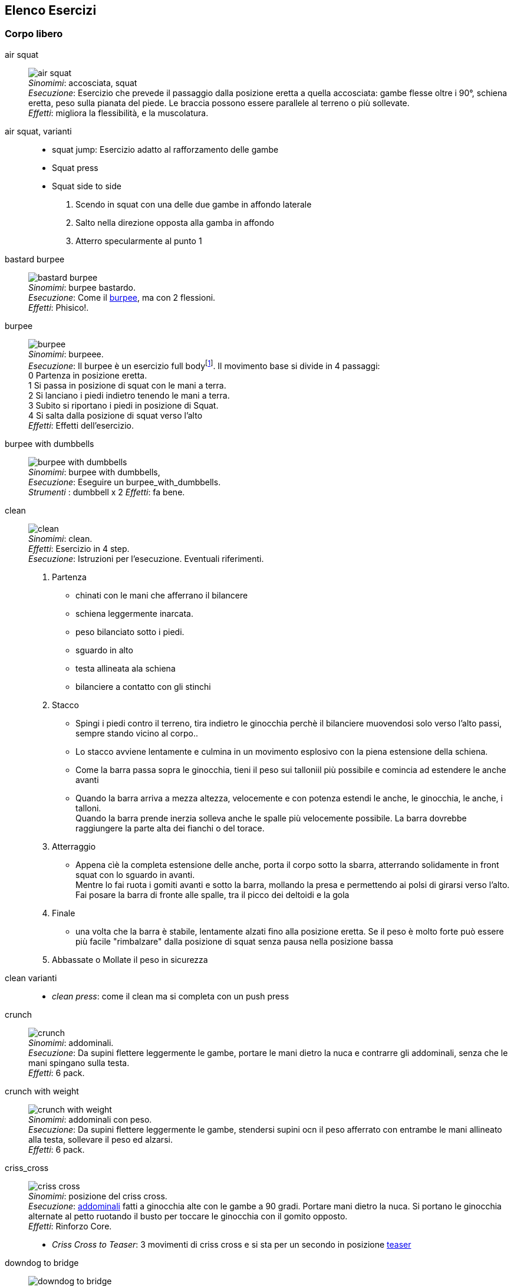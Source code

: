 
== Elenco Esercizi

=== Corpo libero

[[air_squat]]
((air squat)):: 
    image:figures/exercises/air_squat.svg[role=right, align=right,  pdfwidth=5cm] +
    _Sinomimi_: ((accosciata)), ((squat)) + 
    _Esecuzione_: Esercizio che prevede il passaggio dalla posizione eretta a quella accosciata: gambe flesse oltre i 90°, schiena eretta, peso sulla pianata del piede. Le braccia possono essere parallele al terreno o più sollevate. +
    _Effetti_: migliora la flessibilità, e la muscolatura. 


((air squat, varianti))::
	** ((squat jump)): Esercizio adatto al rafforzamento delle gambe 
	** Squat press
	** Squat side to side
		1.  Scendo in squat con una delle due gambe in affondo laterale
		2.  Salto nella direzione opposta alla gamba in affondo
		3.  Atterro specularmente al punto 1


[[bastard_burpee]]
((bastard burpee)):: 
    image:figures/exercises/bastard_burpee.svg[role=right, align=right,  pdfwidth=5cm] +
    _Sinomimi_: ((burpee bastardo)). +
    _Esecuzione_: Come il <<burpee, burpee>>, ma con 2 flessioni. +
    _Effetti_: Phisico!.


[[burpee]]
((burpee)):: 
    image:figures/exercises/burpee.svg[role=right, align=right,  pdfwidth=5cm] +
    _Sinomimi_: ((burpeee)). +
    _Esecuzione_: Il burpee è un esercizio full bodyfootnote:[https://it.wikipedia.org/wiki/Burpee]. Il movimento base si divide in 4 passaggi: +
    0 Partenza in posizione eretta. +
    1 Si passa in posizione di squat con le mani a terra. +
    2 Si lanciano i piedi indietro tenendo le mani a terra. +
    3 Subito si riportano i piedi in posizione di Squat. +
    4 Si salta dalla posizione di squat verso l'alto +
    _Effetti_: Effetti dell'esercizio.

[[burpee_with_dumbbells]]
((burpee with dumbbells)):: 
    image:figures/exercises/burpee_with_dumbbells.svg[role=right, align=right,  pdfwidth=5cm] +
    _Sinomimi_: ((burpee with dumbbells)), + 
    _Esecuzione_: Eseguire un burpee_with_dumbbells. +
    _Strumenti_ : dumbbell x 2
    _Effetti_: fa bene.



[[clean]]
((clean)):: 
    image:figures/exercises/clean.svg[role=right, align=right,  pdfwidth=5cm] +
    _Sinomimi_: ((clean)). +
    _Effetti_: Esercizio in 4 step. +
    _Esecuzione_: Istruzioni per l'esecuzione. Eventuali riferimenti. +
    . Partenza 
        ** chinati con le mani che afferrano il bilancere 
        ** schiena leggermente inarcata.
        ** peso bilanciato sotto i piedi.
        ** sguardo in alto
        ** testa allineata ala schiena
        ** bilanciere a contatto con gli stinchi
    . Stacco
        ** Spingi i piedi contro il terreno, tira indietro le ginocchia perchè il bilanciere muovendosi solo verso l'alto passi, sempre stando vicino al corpo..
        ** Lo stacco avviene lentamente e culmina in un movimento esplosivo con la piena estensione della schiena.
        ** Come la barra passa sopra le ginocchia, tieni il peso sui talloniil più possibile e comincia ad estendere le anche avanti
        ** Quando la barra arriva a mezza altezza, velocemente e con potenza estendi le anche, le ginocchia, le anche, i talloni. +
        Quando la barra prende inerzia solleva anche le spalle più velocemente possibile.
        La barra dovrebbe raggiungere la parte alta dei fianchi o del torace.
    . Atterraggio
        ** Appena cìè la completa estensione delle anche, porta il corpo sotto la sbarra, atterrando solidamente in front squat con lo sguardo in avanti. +
        Mentre lo fai ruota i gomiti avanti e sotto la barra, mollando la presa e permettendo ai polsi di girarsi verso l'alto. Fai posare la barra di fronte alle spalle, tra il picco dei deltoidi e la gola
    . Finale
        ** una volta che la barra è stabile, lentamente alzati fino alla posizione eretta. Se il peso è molto forte può essere più facile "rimbalzare" dalla posizione di squat senza pausa nella posizione bassa
    . Abbassate o Mollate il peso in sicurezza


((clean varianti)):: 
    * _((clean press))_: come il clean ma si completa con un push press


[[crunch]]
((crunch)):: 
    image:figures/crunch.svg[role=right, align=right,  pdfwidth=5cm] +
    _Sinomimi_: ((addominali)). + 
    _Esecuzione_: Da supini flettere leggermente le gambe, portare le mani dietro la nuca e contrarre gli addominali,     senza che le mani spingano sulla testa. +
    _Effetti_: 6 pack.

    
[[crunch_with_weight]]
((crunch with weight)):: 
    image:figures/crunch_with_weight.svg[role=right, align=right,  pdfwidth=5cm] +
    _Sinomimi_: ((addominali con peso)). + 
    _Esecuzione_: Da supini flettere leggermente le gambe, stendersi supini ocn il peso afferrato con entrambe le mani allineato alla testa, sollevare il peso ed alzarsi. +
    _Effetti_: 6 pack.

    

[[criss_cross]]
((criss_cross)):: 
    image:figures/exercises/criss_cross.svg[role=right, align=right,  pdfwidth=5cm] +
    _Sinomimi_: ((posizione del criss cross)). +
    _Esecuzione_: <<crunch, addominali>> fatti a ginocchia alte con le gambe a 90 gradi. Portare mani dietro la nuca. Si portano le ginocchia alternate al petto ruotando il busto per toccare le ginocchia con il gomito opposto. +
    _Effetti_: Rinforzo Core.

    ** _((Criss Cross to Teaser))_: 3 movimenti di criss cross e si sta per un secondo in posizione <<teaser, teaser>>


[[downdog_to_bridge]]
((downdog to bridge)):: 
    image:figures/exercises/downdog_to_bridge.svg[role=right, align=right,  pdfwidth=5cm] +
    _Sinomimi_: ((movimento da cane a faccia in giù a ponte)). +
    _Esecuzione_: Da Cane faccia in giù fino a ponte faccia all'aria. +
    _Effetti_: Esercizio che coinvolge più fasce.

 
[[double_dumbbell]]
((double_dumbbell)):: 
    image:figures/exercises/double_dumbbell.svg[role=right, align=right,  pdfwidth=5cm] +
    _Sinomimi_: ((double dumbbell)), + 
    _Esecuzione_: Eseguire un double dumbbell. +
    _Strumenti_ : dumbell x 2 +
    _Effetti_: fa bene.

[[dumbbell_biceps_curl]]
((dumbbell_biceps_curl)):: 
    image:figures/exercises/dumbbell_biceps_curl.svg[role=right, align=right,  pdfwidth=5cm] +
    _Sinomimi_: ((dumbbell_biceps_curl)), + 
    _Esecuzione_: Eseguire un dumbbell_biceps_curl. +
    _Strumenti_ : nessuno
    _Effetti_: fa bene.

[[dumbbell_front_raise]]
((dumbbell_front_raise)):: 
    image:figures/exercises/dumbbell_front_raise.svg[role=right, align=right,  pdfwidth=5cm] +
    _Sinomimi_: ((dumbbell_front_raise)), + 
    _Esecuzione_: Eseguire un dumbbell_front_raise. +
    _Strumenti_ : nessuno
    _Effetti_: fa bene.


[[front_squat]]
((front squat)):: 
    image:figures/front_squat.svg[role=right, align=right,  pdfwidth=5cm] +
    _Sinomimi_: ((accosciata con il bilancere appoggiato al petto)), + 
    _Esecuzione_: Accosciata con il bilanciere appoggiato al petto. +
    _Effetti_: Effetti dell'asana.


[[geko]]
((geko)):: 
    image:figures/exercises/geko.svg[role=right, align=right,  pdfwidth=5cm] +
	_Sinonimi_: ((posizione del geko)) +
	_Esecuzione_: Quadrupedia, le ginocchia non toccano terra. Estendi braccio sinistro e gamba destra e viceversa. +
	_Effetti_: Effetti dell'esercizio.


[[high_knees]]
((high_knees)):: 
    image:figures/exercises/high_knees.svg[role=right, align=right,  pdfwidth=5cm] +
    _Sinomimi_: ((high_knees)), + 
    _Esecuzione_: Eseguire una corsa sul posto con le ginocchia alte. +
    _Strumenti_ : nessuno
    _Effetti_: fa bene.

[[hip_escape]]
((hip escape)):: 
    image:figures/exercises/hip_escape.svg[role=right, align=right,  pdfwidth=5cm] +
    _Sinomimi_: ((anche in fuga)). +
    _Esecuzione_: Quattro zampe, ginocchia vicine a terra. Far uscire la gamba sx dal lato destro vicina al terreno tenendo le ginocchia del dx vicine a terra. +
    _Effetti_: benefici al core e alla mobilitazione dell'anca.


[[jumping_jack]]
((jumping jack)):: 
    image:figures/exercises/jumping_jack.svg[role=right, align=right,  pdfwidth=5cm] +
    _Sinomimi_: ((posizione del ................)), + 
    ((posizione del .........)). +
    _Esecuzione_: Esercizio che coinvolge gambe e un pò tutto il resto. +
    _Effetti_: Effetti dell'esercizio.

[[lunge]]
((lunge)):: 
    image:figures/lunge.svg[role=right, align=right,  pdfwidth=5cm] +
    _Sinomimi_: ((affondo)). +
    _Esecuzione_: Eseguire un affondo. +
    _Effetti_: Effetti dell'esercizio.

    
[[mountain_climber]]
((mountain climber)):: 
    image:figures/exercises/mountain_climber.svg[role=right, align=right,  pdfwidth=5cm] +
    _Sinomimi_: ((arrampicatore)). +
    _Strumenti_ : nessuno +
    _Esecuzione_: dalla posizione di <<plank, plank>> portare alternativamente le ginocchia al petto. +
    _Effetti_: rinforzo del core.


[[plank]]
((plank))::
    image:figures/plank.svg[role=right, align=right,  pdfwidth=5cm] +
    _Sinomimi_: ((posizione a V)). +
    _Esecuzione_: Posizione della <<push_up, flessione>> con le braccia tese. +
    _Strumenti_ : nessuno
    _Effetti_: ottimo esercizio per il core.
    varianti:::
	*** ((plank walk))
        . Partenza in posizione plank
        . Piego il braccio destro e appoggio il gomito destro al terreno
        . Piego nello stesso modo il sinistro.
        . Fletto il braccio sinistro e lo riporto in appoggio sulla mano
        . Fletto come nel punto 4 anche il destro
        . Ricomincio dal punto 1 ma inverto il braccio che per primo scende.
    *** ((side plank)): Come il plank ma con il busto perpendicolare al terreno sorreggendosi su un braccio od un gomito.

    
[[plank_to_teaser]]
((plank to teaser)):: 
    image:figures/plank_to_teaser.svg[role=right, align=right,  pdfwidth=5cm] +
    _Sinomimi_: ((posizione a V)). +
    _Esecuzione_: Esercizio dinamico che si fa passando dalla posizione di <<plank, plank sui gomiti>> a quella di <<teaser, posizione a V>> +
    _Strumenti_ : nessuno
    _Effetti_: Fa benissimo.


[[prisoner_squat]]
((prisoner_squat)):: 
    image:figures/exercises/prisoner_squat.svg[role=right, align=right,  pdfwidth=5cm] +
    _Sinomimi_: ((prisoner_squat)), + 
    _Esecuzione_: Eseguire un prisoner_squat. +
    _Strumenti_ : nessuno
    _Effetti_: fa bene.

    
[[power_clean]]
((power_clean)):: 
    image:figures/exercises/power_clean.svg[role=right, align=right,  pdfwidth=5cm] +
    _Sinomimi_: ((power_clean)), + 
    _Esecuzione_: Eseguire un <<clean>>, ma con variazione del punto 3. ferma la barra a mezzo squat. Questa versione necessita che la barra sia lanciata più in alto. +
    _Strumenti_ : bilanciere
    _Effetti_: fa bene.


[[power_cobra]]
((power cobra)):: 
    image:figures/exercises/power_cobra.svg[role=right, align=right,  pdfwidth=5cm] +
    _Sinomimi_: ((posizione del cobra dinamico. +
    _Esecuzione_: Esercizio dinamico che comporta il passare in maniera alternata dalla posizione del cobra a quella accosciata. +
    _Effetti_: Rinforza Core e Spalle.
    

	
[[pull_up]]
((pull up)):: 
    image:figures/exercises/pull_up.svg[role=right, align=right,  pdfwidth=5cm] +
    _Sinomimi_: ((trazioni)). +
    _Esecuzione_: Esercizio di trazioni alla sbarra. Nel crossfit ha un'esecuzione con slancio che permette la realizzazione di più serie. +
    _Effetti_: Riforzo spalle, resistenza alla presa, core.


[[push_up]]
((push up)):: 
    image:figures/exercises/push_up.svg[role=right, align=right,  pdfwidth=5cm] +
	_Sinonimi_: ((flessione)) +
	_Esecuzione_: Esercizio che si esegue partendo dalla posizione di <<plank, plank>>, flettendo e distendendo le braccia +
	_Effetti_: Pettorali.

	Varianti:::
	** *((Around the clock push up))*
	** *((HandStand push up))*: Forget shoulder presses. If you want a killer shoulder workout, look no further than the handstand push-up. To perform the handstand push-up, assume a handstand position. Slowly bend your elbows and lower your inverted body towards the ground. In order to maintain balance, you’re going to have to call on your core and other smaller stabilizing muscles. If you can’t do a stand-alone handstand, use a wall to assist you.
	** *((Hindu push up))*: footnote:[http://www.artofmanliness.com/2015/08/05/the-prisoner-workout/] This is a dynamic full-body movement that will build strength and flexibility in your chest, shoulders, back, hips, and triceps. +
	Get in position by standing with your feet slightly wider than shoulder-width apart. Bend down and place your hands on the floor while keeping your arms and legs straight. You should look like an upside down human "v" with your butt being the point of the "v" and your head pointing down to the ground. + 
	To perform the Hindu push-up, you’re going to make sort of a swooping motion with your body. Bring your head down and forward by bending your elbows. When your head gets close to the ground, continue moving your torso forward by arching your back and lowering your hips. Your hips will now be near your hands. Make sure to get a good stretch in your back. Return to the starting position and repeat. +
	** *((Cobra Push up))*: dalla posizione bassa della flessione portare il busto tutto a destra e tutto a sinistra e riflettere le braccia.
	** *((Push up and rotation))*
	** *((Spiderman push up))*: Push up con apertura alternata della gamba destra e della gamba sinistra nella fase di discesa. Il ginocchio della gamba divaricata cerca il gomito.
	** *((Stella marina))*: Dalla posizione di push up bassa a mani strette passare a quella a mani e piedi larghe con tre o quattro balzelli
    


[[renegade]]
((renegade))::
    image:figures/renegade.svg[role=right, align=right,  pdfwidth=5cm] +
	_Sinonimi_: ((remata in plank)) +
    _Esecuzione_: <<plank, plank>> remando con due pesi +
    _Effetti_: Muscoli.


[[reverse_crunch]]
((reverse crunch)):: 
    image:figures/exercises/reverse_crunch.png[role=right, align=right,  pdfwidth=5cm] +
    _Sinomimi_: ((addominale inverso)). +
    _Esecuzione_: Eseguire un addominale inverso. +
    _Effetti_: Resistenza, core.


((rollata))::
	_Sinonimi_: Roll up
	
	Varianti:::
	
	*** Rollata e jump: Rollata su tappetino e jump

((rollè alto)):: Quadrupedia, le ginocchia non toccano terra. Rolle su braccio sinistro e gamba destra. Ruotare fino ad avere il torso in alto e toccare il piede in alto con la mano libera.

    
[[run_in_place]]
((run in place)):: 
    image:figures/exercises/high_knees.svg[role=right, align=right,  pdfwidth=5cm] +
    _Sinomimi_: ((corsa sul posto)). +
    _Esecuzione_: Eseguire una corsa sul posto. +
    _Effetti_: Resistenza.


	
[[single_up]]
((single up)):: 
    image:figures/exercises/single_up.svg[role=right, align=right,  pdfwidth=5cm] +
    _Sinomimi_: ((salto della corda)) +
    _Strumenti_ : corda
    _Esecuzione_: Saltare la corda. +
    _Effetti_: agilità, polpacci.


[[sit_up]]
((sit up)):: 
    image:figures/sit_up.svg[role=right, align=right,  pdfwidth=5cm] +
    _Sinomimi_: ((addominale da steso a seduto)). + 
    _Esecuzione_: Si parte dalla posizione base dell'addominale con le braccia alzate e gambe stese (parallele al terreno) e si esegue raccogliendo le gambe e le braccia, portandosi in posizione seduta. +
    _Effetti_: 6 pack.


[[squat_and_press_with_dumbbells]]
((squat_and_press_with_dumbbells)):: 
    image:figures/exercises/squat_and_press_with_dumbbells.svg[role=right, align=right,  pdfwidth=5cm] +
    _Sinomimi_: ((squat_and_press_with_dumbbells)), + 
    _Esecuzione_: Eseguire un squat_and_press_with_dumbbells. +
    _Strumenti_ : nessuno
    _Effetti_: fa bene.



[[switch]]
((switch)):: Esercizio adatto al rafforzamento delle gambe. Si parte dalla posizione dell'affondo e con un balzo ci si porta nella posizione opposta.

	Varianti:::
		* _((Switch Jump))_: Come lo switch ma ogni 3 switch un jump.
		* _((Switch Squat))_ Come lo switch ma ogni 3 switch uno squat.


[[step_up_onto_chair]]
((step up onto chair)):: 
    image:figures/step_up_onto_chair.svg[role=right, align=right,  pdfwidth=5cm] +
    _Sinomimi_: ((salita e discesa da una sedia)). +
    _Esecuzione_: salire e scendere da una sedia. +
    _Effetti_: Effetti dell'esercizio.


[[superman]]
((superman)):: 
    image:figures/superman.svg[role=right, align=right,  pdfwidth=5cm] +
    _Sinomimi_: ((posizione di superman)). +
    _Esecuzione_: Da stesi pancia in giù, contrarre braccia e gambe per ottenere la posizione tipica di superman.  +
    _Effetti_: Rinforza core e dorsali.



[[teaser]]
((teaser)):: 
    image:figures/teaser.svg[role=right, align=right,  pdfwidth=5cm] +
    _Sinomimi_: ((posizione a V)). +
    _Esecuzione_: da seduti, rimanere in equilibrio sul sedere tenendo la posine a 'V'. +
    _Effetti_: Effetti dell'esercizio.

[[triceps_dip_on_chair]]
((triceps dip on chair)):: 
    image:figures/triceps_dip_on_chair.svg[role=right, align=right,  pdfwidth=5cm] +
    _Sinomimi_: ((flessioni sui tricipiti con una sedia)). +
    _Esecuzione_: fare i tricipiti appoggiandosi ad una sedia. +
    _Effetti_: Rinforza i tricipiti.

[[triceps_press]]
((triceps_press)):: 
    image:figures/exercises/triceps_press.svg[role=right, align=right,  pdfwidth=5cm] +
    _Sinomimi_: ((triceps_press)), + 
    _Esecuzione_: Eseguire un triceps_press. +
    _Strumenti_ : nessuno
    _Effetti_: fa bene.


[[tuck_jump]]
((tuck jump)):: 
    image:figures/exercises/tuck_jump.svg[role=right, align=right,  pdfwidth=5cm] +
    _Sinomimi_: ((tuck jump)), + 
    _Esecuzione_: Eseguire un tuck jump. +
    _Strumenti_ : nessuno
    _Effetti_: fa bene.


[[wall_sit]]
((wall sit)):: 
    image:figures/wall_sit.svg[role=right, align=right,  pdfwidth=5cm] +
    _Sinomimi_: ((seduta con schiena al muro)) + 
    _Esecuzione_: schiena appoggiata al muro, femori paralleli al terreno. +
    _Effetti_: benefici quadricipiti.

    
  

Mancano ToDo	
 jumping jack x 10, tuck jumps x 10)
(prisoner squat x 10, squat and press with dumbbells x 10, triceps press x 10, dumbbel front raise x 10, dumbbell buceps curl x 10)
1 minute stop
AMRAP(spideman plank x 20, abdominal sping up x 10, bycicle crunches x 10, hip thrust x 10, side plank thrusts x 10)



.modello esercizio
[[nome]]
((nome)):: 
    image:figures/exercises/nome.svg[role=right, align=right,  pdfwidth=5cm] +
    _Sinomimi_: ((nome)), + 
    _Esecuzione_: Eseguire un nome. +
    _Strumenti_ : nessuno
    _Effetti_: fa bene.


.Esercizi aggiuntivi:
|===
| Corsa sul posto | Lunge
| Mountain Climber 
| Side Plank
| Step up into a chair
| Triceps dips on chair
| Wallsit
|===


.Push Ups
|===
| Push UPs 
| Around the Clock push up 
| Handstand push up
|===



[[bilancere]]
.((bilanciere))
|===
| Clean
| Front Squat
| Hindu Push ups
|===

[[kettlebell]]
.((kettlebell))
|===
| Renegade
|===

.((manubri))
|===
| Renegade
|===


=== Sequenze

=== Circuito MMA 

    Durata: 30'
    Necessari: barra, corda, dumbbell x 2 

    AMRAP(push ups x 20, dips X 10, pullups x 5, single up x 50)
    1 minute stop
    AMRAP(double dumbbell x 10, burpees with dumbbell x 10, burpees, x 10)
    1 minute stop
    AMRAP(high knees x 10, mountain climber x 10, jumping jack x 10, tuck jumps x 10)
    1 minute stop
    AMRAP(prisoner squat x 10, squat and press with dumbbells x 10, triceps press x 10, dumbbel front raise x 10, dumbbell buceps curl x 10)
    1 minute stop
    AMRAP(spideman plank x 20, abdominal sping up x 10, bycicle crunches x 10, hip thrust x 10, side plank thrusts x 10)


